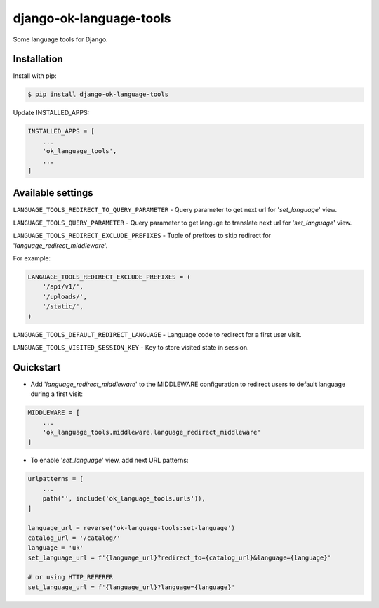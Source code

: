 =======================================
django-ok-language-tools |PyPI version|
=======================================

|Upload Python Package| |Code Health| |Python Versions| |PyPI downloads| |license| |Project Status|

Some language tools for Django.

Installation
============

Install with pip:

.. code:: shell

    $ pip install django-ok-language-tools

Update INSTALLED_APPS:

.. code:: python

    INSTALLED_APPS = [
        ...
        'ok_language_tools',
        ...
    ]


Available settings
==================

``LANGUAGE_TOOLS_REDIRECT_TO_QUERY_PARAMETER`` - Query parameter to get next url for '`set_language`' view.

``LANGUAGE_TOOLS_QUERY_PARAMETER`` - Query parameter to get languge to translate next url for '`set_language`' view.

``LANGUAGE_TOOLS_REDIRECT_EXCLUDE_PREFIXES`` - Tuple of prefixes to skip redirect for '`language_redirect_middleware`'.

For example:

.. code:: python

    LANGUAGE_TOOLS_REDIRECT_EXCLUDE_PREFIXES = (
        '/api/v1/',
        '/uploads/',
        '/static/',
    )


``LANGUAGE_TOOLS_DEFAULT_REDIRECT_LANGUAGE`` - Language code to redirect for a first user visit.

``LANGUAGE_TOOLS_VISITED_SESSION_KEY`` - Key to store visited state in session.


Quickstart
==========

- Add '`language_redirect_middleware`' to the MIDDLEWARE configuration to redirect users to default language during a first visit:

.. code:: python

    MIDDLEWARE = [
        ...
        'ok_language_tools.middleware.language_redirect_middleware'
    ]


- To enable '`set_language`' view, add next URL patterns: 

.. code:: python

    urlpatterns = [
        ...
        path('', include('ok_language_tools.urls')),
    ]
    
    language_url = reverse('ok-language-tools:set-language')
    catalog_url = '/catalog/'
    language = 'uk'
    set_language_url = f'{language_url}?redirect_to={catalog_url}&language={language}'
    
    # or using HTTP_REFERER
    set_language_url = f'{language_url}?language={language}'
	

.. |PyPI version| image:: https://badge.fury.io/py/django-ok-language-tools.svg
   :target: https://badge.fury.io/py/django-ok-language-tools
.. |Upload Python Package| image:: https://github.com/LowerDeez/ok-language-tools/workflows/Upload%20Python%20Package/badge.svg
   :target: https://github.com/LowerDeez/ok-language-tools/
   :alt: Build status
.. |Code Health| image:: https://api.codacy.com/project/badge/Grade/e5078569e40d428283d17efa0ebf9d19
   :target: https://www.codacy.com/app/LowerDeez/ok-language-tools
   :alt: Code health
.. |Python Versions| image:: https://img.shields.io/pypi/pyversions/django-ok-language-tools.svg
   :target: https://pypi.org/project/django-ok-language-tools/
   :alt: Python versions
.. |license| image:: https://img.shields.io/pypi/l/django-ok-language-tools.svg
   :alt: Software license
   :target: https://github.com/LowerDeez/ok-language-tools/blob/master/LICENSE
.. |PyPI downloads| image:: https://img.shields.io/pypi/dm/django-ok-language-tools.svg
   :alt: PyPI downloads
.. |Project Status| image:: https://img.shields.io/pypi/status/django-ok-language-tools.svg
   :target: https://pypi.org/project/django-ok-language-tools/  
   :alt: Project Status
